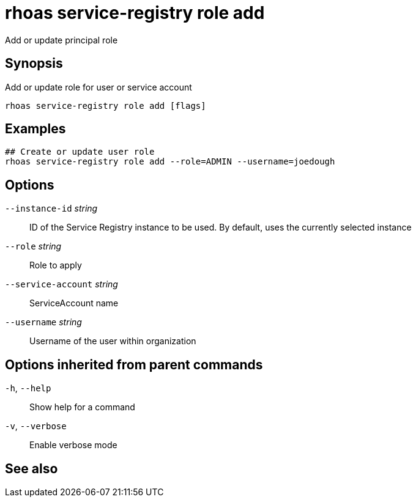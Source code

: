 ifdef::env-github,env-browser[:context: cmd]
[id='ref-rhoas-service-registry-role-add_{context}']
= rhoas service-registry role add

[role="_abstract"]
Add or update principal role

[discrete]
== Synopsis

Add or update role for user or service account

....
rhoas service-registry role add [flags]
....

[discrete]
== Examples

....
## Create or update user role
rhoas service-registry role add --role=ADMIN --username=joedough

....

[discrete]
== Options

      `--instance-id` _string_::       ID of the Service Registry instance to be used. By default, uses the currently selected instance
      `--role` _string_::              Role to apply
      `--service-account` _string_::   ServiceAccount name
      `--username` _string_::          Username of the user within organization

[discrete]
== Options inherited from parent commands

  `-h`, `--help`::      Show help for a command
  `-v`, `--verbose`::   Enable verbose mode

[discrete]
== See also


ifdef::env-github,env-browser[]
* link:rhoas_service-registry_role.adoc#rhoas-service-registry-role[rhoas service-registry role]	 - Service Registry role management
endif::[]
ifdef::pantheonenv[]
* link:{path}#ref-rhoas-service-registry-role_{context}[rhoas service-registry role]	 - Service Registry role management
endif::[]

